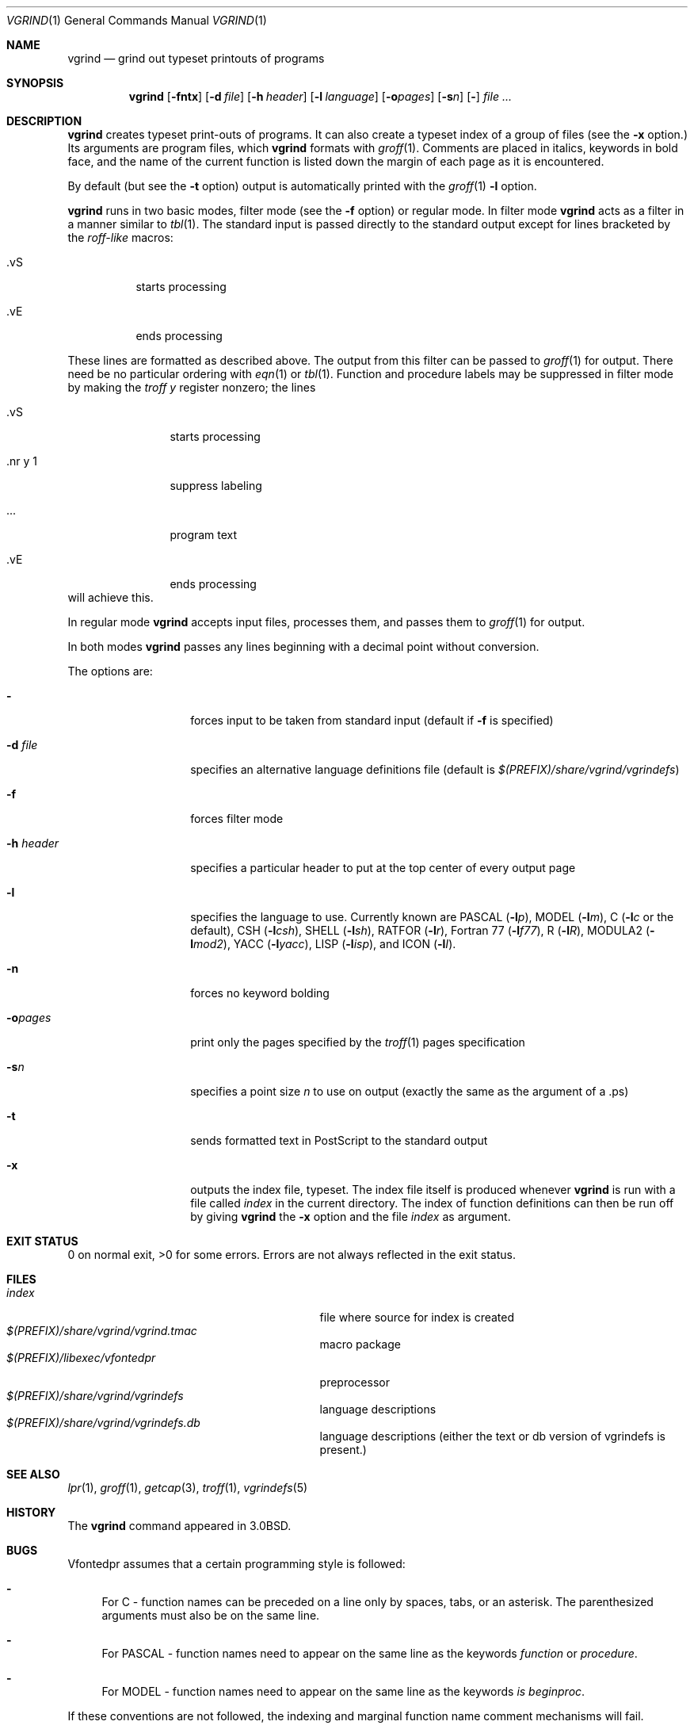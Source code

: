 .\"	$NetBSD: vgrind.1,v 1.16 2012/04/21 12:27:30 roy Exp $
.\"
.\" Copyright (c) 1980, 1990, 1993
.\"	The Regents of the University of California.  All rights reserved.
.\"
.\" Redistribution and use in source and binary forms, with or without
.\" modification, are permitted provided that the following conditions
.\" are met:
.\" 1. Redistributions of source code must retain the above copyright
.\"    notice, this list of conditions and the following disclaimer.
.\" 2. Redistributions in binary form must reproduce the above copyright
.\"    notice, this list of conditions and the following disclaimer in the
.\"    documentation and/or other materials provided with the distribution.
.\" 3. Neither the name of the University nor the names of its contributors
.\"    may be used to endorse or promote products derived from this software
.\"    without specific prior written permission.
.\"
.\" THIS SOFTWARE IS PROVIDED BY THE REGENTS AND CONTRIBUTORS ``AS IS'' AND
.\" ANY EXPRESS OR IMPLIED WARRANTIES, INCLUDING, BUT NOT LIMITED TO, THE
.\" IMPLIED WARRANTIES OF MERCHANTABILITY AND FITNESS FOR A PARTICULAR PURPOSE
.\" ARE DISCLAIMED.  IN NO EVENT SHALL THE REGENTS OR CONTRIBUTORS BE LIABLE
.\" FOR ANY DIRECT, INDIRECT, INCIDENTAL, SPECIAL, EXEMPLARY, OR CONSEQUENTIAL
.\" DAMAGES (INCLUDING, BUT NOT LIMITED TO, PROCUREMENT OF SUBSTITUTE GOODS
.\" OR SERVICES; LOSS OF USE, DATA, OR PROFITS; OR BUSINESS INTERRUPTION)
.\" HOWEVER CAUSED AND ON ANY THEORY OF LIABILITY, WHETHER IN CONTRACT, STRICT
.\" LIABILITY, OR TORT (INCLUDING NEGLIGENCE OR OTHERWISE) ARISING IN ANY WAY
.\" OUT OF THE USE OF THIS SOFTWARE, EVEN IF ADVISED OF THE POSSIBILITY OF
.\" SUCH DAMAGE.
.\"
.\"     @(#)vgrind.1	8.1 (Berkeley) 6/6/93
.\"
.Dd December 11, 2023
.Dt VGRIND 1
.Os
.Sh NAME
.Nm vgrind
.Nd grind out typeset printouts of programs
.Sh SYNOPSIS
.Nm
.Op Fl fntx
.Op Fl d Ar file
.Op Fl h Ar header
.Op Fl l Ar language
.Op Fl o\fIpages\fP
.Op Fl s Ns Ar n
.Op Fl
.Ar
.Sh DESCRIPTION
.Nm
creates typeset print-outs of programs.  It can also create a typeset
index of a group of files (see the
.Fl x
option.)  Its arguments are program files, which
.Nm
formats with
.Xr groff 1 .
Comments are placed in italics, keywords in bold face,
and the name of the current function is listed down the margin of each
page as it is encountered.
.Pp
By default (but see the
.Fl t
option) output is automatically printed with the
.Xr groff 1
.Fl l
option.
.Pp
.Nm
runs in two basic modes, filter mode (see the
.Fl f
option) or regular mode.
In filter mode
.Nm
acts as a filter in a manner similar to
.Xr tbl 1 .
The standard input is passed directly to the standard output except
for lines bracketed by the
.Em roff-like
macros:
.Bl -tag -width Ds
.It \&.vS
starts processing
.It \&.vE
ends processing
.El
.Pp
These lines are formatted as described above.
The output from this filter can be passed to
.Xr groff 1
for output.
There need be no particular ordering with
.Xr eqn 1
or
.Xr tbl 1 .
Function and procedure labels may be suppressed in filter mode by making the
.Xr troff
.Em y
register nonzero; the lines
.Bl -tag -width XXXXXXXXXX
.It \&.vS
starts processing
.It \&.nr\ y\ 1
suppress labeling
.It ...
program text
.It \&.vE
ends processing
.El
will achieve this.
.Pp
In regular mode
.Nm
accepts input files, processes them, and passes them to
.Xr groff 1
for output.
.Pp
In both modes
.Nm
passes any lines beginning with a decimal point without conversion.
.Pp
The options are:
.Bl -tag -width Ar
.It Fl
forces input to be taken from standard input (default if
.Fl f
is specified)
.It Fl d Ar file
specifies an alternative language definitions
file (default is
.Pa $(PREFIX)/share/vgrind/vgrindefs )
.It Fl f
forces filter mode
.It Fl h Ar header
specifies a particular header to put at the top center of every output
page
.It Fl l
specifies the language to use.
Currently known are
.Tn PASCAL
.Pq Fl l Ns Ar p ,
.Tn MODEL
.Pq Fl l Ns Ar m ,
C
.Pf ( Fl l Ns Ar c
or the default),
.Tn CSH
.Pq Fl l Ns Ar csh ,
.Tn SHELL
.Pq Fl l Ns Ar sh ,
.Tn RATFOR
.Pq Fl l Ns Ar r ,
.Tn "Fortran 77"
.Pq Fl l Ns Ar f77 ,
.Tn R
.Pq Fl l Ns Ar R ,
.Tn MODULA2
.Pq Fl l Ns Ar mod2 ,
.Tn YACC
.Pq Fl l Ns Ar yacc ,
.Tn LISP
.Pq Fl l Ns Ar isp ,
and
.Tn ICON
.Pq Fl l Ns Ar I .
.It Fl n
forces no keyword bolding
.It Fl o\fIpages\fP
print only the pages specified by the
.Xr troff 1
pages specification
.It Fl s Ns Ar n
specifies a point size
.Ar n
to use on output (exactly the same as the argument
of a .ps)
.It Fl t
sends formatted text in PostScript to the standard output
.It Fl x
outputs the index file, typeset.
The index file itself is produced whenever
.Nm
is run with a file called
.Pa index
in the current directory.  The index of function definitions can then
be run off by giving
.Nm
the
.Fl x
option and the file
.Pa index
as argument.
.El
.Sh EXIT STATUS
0 on normal exit, >0 for some errors.  Errors are not always reflected
in the exit status.
.Sh FILES
.Bl -tag -width /usr/share/misc/vgrindefsxx -compact
.It Pa index
file where source for index is created
.It Pa $(PREFIX)/share/vgrind/vgrind.tmac
macro package
.It Pa $(PREFIX)/libexec/vfontedpr
preprocessor
.It Pa $(PREFIX)/share/vgrind/vgrindefs
language descriptions
.It Pa $(PREFIX)/share/vgrind/vgrindefs.db
language descriptions (either the text or db version of vgrindefs is present.)
.El
.Sh SEE ALSO
.Xr lpr 1 ,
.Xr groff 1 ,
.Xr getcap 3 ,
.Xr troff 1 ,
.Xr vgrindefs 5
.Sh HISTORY
The
.Nm
command appeared in
.Bx 3.0 .
.Sh BUGS
Vfontedpr assumes that a certain programming style is followed:
.Bl -dash
.It
For
.Tn C
\- function names can be preceded on a line only by spaces, tabs, or an
asterisk.
The parenthesized arguments must also be on the same line.
.It
For
.Tn PASCAL
\- function names need to appear on the same line as the keywords
.Em function
or
.Em procedure .
.It
For
.Tn MODEL
\- function names need to appear on the same line as the keywords
.Em is beginproc .
.El
.Pp
If these conventions are not followed, the indexing and marginal function
name comment mechanisms will fail.
.Pp
More generally, arbitrary formatting styles for programs mostly look bad.
The use of spaces to align source code fails miserably; if you plan to
.Nm
your program you should use tabs.
This is somewhat inevitable since the font used by
.Nm
is variable width.
.Pp
.Nm
works best if it is run from the directory of the files being
formatted or a directory immediately above.  Run from a remote
directory, it produces long garbled headers. 
.Pp
.Nm
is oriented to producing typeset printouts of entire programs and
automatically sends its output to a printer.  Producing a PDF or
HTML/CSS file by default (see the
.Fl t 
option) might be better for modern usage.
.Pp
Due to the limitations of csh, error detection and processing is
unreliable; an error does not always result in a non-zero return code.
.Pp
The mechanism of
.Xr ctags 1
in recognizing functions should be used here.
.Pp
Filter mode must be the last option if used.
.Pp
Filter mode might interfere with formatting of documents using the
.Fl me
or
.Fl ms
macros.
